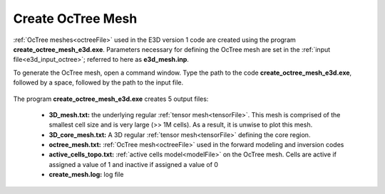 .. _e3d_octree:

Create OcTree Mesh
==================

:ref:`OcTree meshes<octreeFile>` used in the E3D version 1 code are created using the program **create_octree_mesh_e3d.exe**. Parameters necessary for defining the OcTree mesh are set in the :ref:`input file<e3d_input_octree>`; referred to here as **e3d_mesh.inp**.

To generate the OcTree mesh, open a command window. Type the path to the code **create_octree_mesh_e3d.exe**, followed by a space, followed by the path to the input file.

.. figure:: images/run_create_mesh.png
     :align: center
     :width: 700



.. _e3d_octree_output:


The program **create_octree_mesh_e3d.exe** creates 5 output files:

    - **3D_mesh.txt:** the underlying regular :ref:`tensor mesh<tensorFile>`. This mesh is comprised of the smallest cell size and is very large (>> 1M cells). As a result, it is unwise to plot this mesh.

    - **3D_core_mesh.txt:** A 3D regular :ref:`tensor mesh<tensorFile>` defining the core region. 

    - **octree_mesh.txt:** :ref:`OcTree mesh<octreeFile>` used in the forward modeling and inversion codes

    - **active_cells_topo.txt:** :ref:`active cells model<modelFile>` on the OcTree mesh. Cells are active if assigned a value of 1 and inactive if assigned a value of 0 

    - **create_mesh.log:** log file













